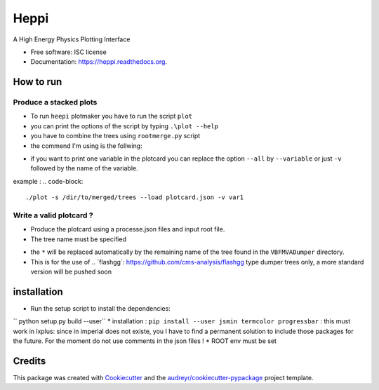 ===============================
Heppi
===============================

.. image:: https://img.shields.io/pypi/v/heppi.svg
        :target: https://pypi.python.org/pypi/heppi

.. image:: https://img.shields.io/travis/yhaddad/heppi.svg
        :target: https://travis-ci.org/yhaddad/heppi

.. image:: https://readthedocs.org/projects/heppi/badge/?version=latest
        :target: https://readthedocs.org/projects/heppi/?badge=latest
        :alt: Documentation Status


A High Energy Physics Plotting Interface

* Free software: ISC license
* Documentation: https://heppi.readthedocs.org.

How to run
----------
Produce a stacked plots
~~~~~~~~~~~~~~~~~~~~~~~

* To run ``heepi`` plotmaker you have to run the script ``plot``
* you can print the options of the script by typing ``.\plot --help``   
* you have to combine the trees using ``rootmerge.py`` script
* the commend I'm using is the follwing:
.. code-block::
    ./plot -s /dir/to/merged/trees --load plotcard.json --all
    
* if you want to print one variable in the plotcard you can replace the option ``--all`` by ``--variable`` or just ``-v`` followed by the name of the variable.
example : 
.. code-block:: 
    ./plot -s /dir/to/merged/trees --load plotcard.json -v var1

Write a valid plotcard ?
~~~~~~~~~~~~~~~~~~~~~~~~

* Produce the plotcard using a processe.json files and input root file. 
* The tree name must be specified

.. code-block:: bash
   ./makeplotcard.py --load  /path/to/root/file.root \
                     --out   plotcard.json \
                     --tree  VBFMVADumper/*VBFDiJet

* the ``*`` will be replaced automatically by the remaining name of the tree found in the ``VBFMVADumper`` directory.
* This is for the use of .. _``flashgg``: https://github.com/cms-analysis/flashgg type dumper trees only, a more standard version will be pushed soon

installation
------------
* Run the setup script to install the dependencies:
`` python setup.py build --user``
* installation : ``pip install --user jsmin termcolor progressbar`` : this must work in lxplus:  since in imperial does not existe, you I have to find a permanent solution to include those packages for the future. For the moment do not use comments in the json files !
* ROOT env must be set

Credits
-------
This package was created with Cookiecutter_ and the `audreyr/cookiecutter-pypackage`_ project template.

.. _Cookiecutter: https://github.com/audreyr/cookiecutter
.. _`audreyr/cookiecutter-pypackage`: https://github.com/audreyr/cookiecutter-pypackage

